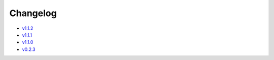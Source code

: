 Changelog
=========

* v1.1.2_
* v1.1.1_
* v1.1.0_
* v0.2.3_

.. _v1.1.2: v1.1.2.html
.. _v1.1.1: v1.1.1.html
.. _v1.1.0: v1.0.0.html
.. _v0.2.3: v0.2.3.html
